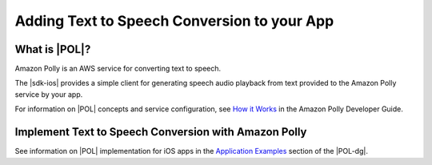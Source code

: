 .. Copyright 2010-2017 Amazon.com, Inc. or its affiliates. All Rights Reserved.

   This work is licensed under a Creative Commons Attribution-NonCommercial-ShareAlike 4.0
   International License (the "License"). You may not use this file except in compliance with the
   License. A copy of the License is located at http://creativecommons.org/licenses/by-nc-sa/4.0/.

   This file is distributed on an "AS IS" BASIS, WITHOUT WARRANTIES OR CONDITIONS OF ANY KIND,
   either express or implied. See the License for the specific language governing permissions and
   limitations under the License.

.. highlight:: java

############################################
Adding Text to Speech Conversion to your App
############################################

What is |POL|?
======================

Amazon Polly is an AWS service for converting text to speech.

The |sdk-ios| provides a simple client for generating speech audio playback from text provided to the Amazon Polly service by your app.

For information on |POL| concepts and service configuration, see
`How it Works <http://docs.aws.amazon.com/polly/latest/dg/how-text-to-speech-works.html>`_ in
the Amazon Polly Developer Guide.


Implement Text to Speech Conversion with Amazon Polly
=====================================================

See information on |POL| implementation for iOS apps in the
`Application Examples <http://docs.aws.amazon.com/polly/latest/dg/examples-for-using-polly.html>`_ section of the |POL-dg|.
